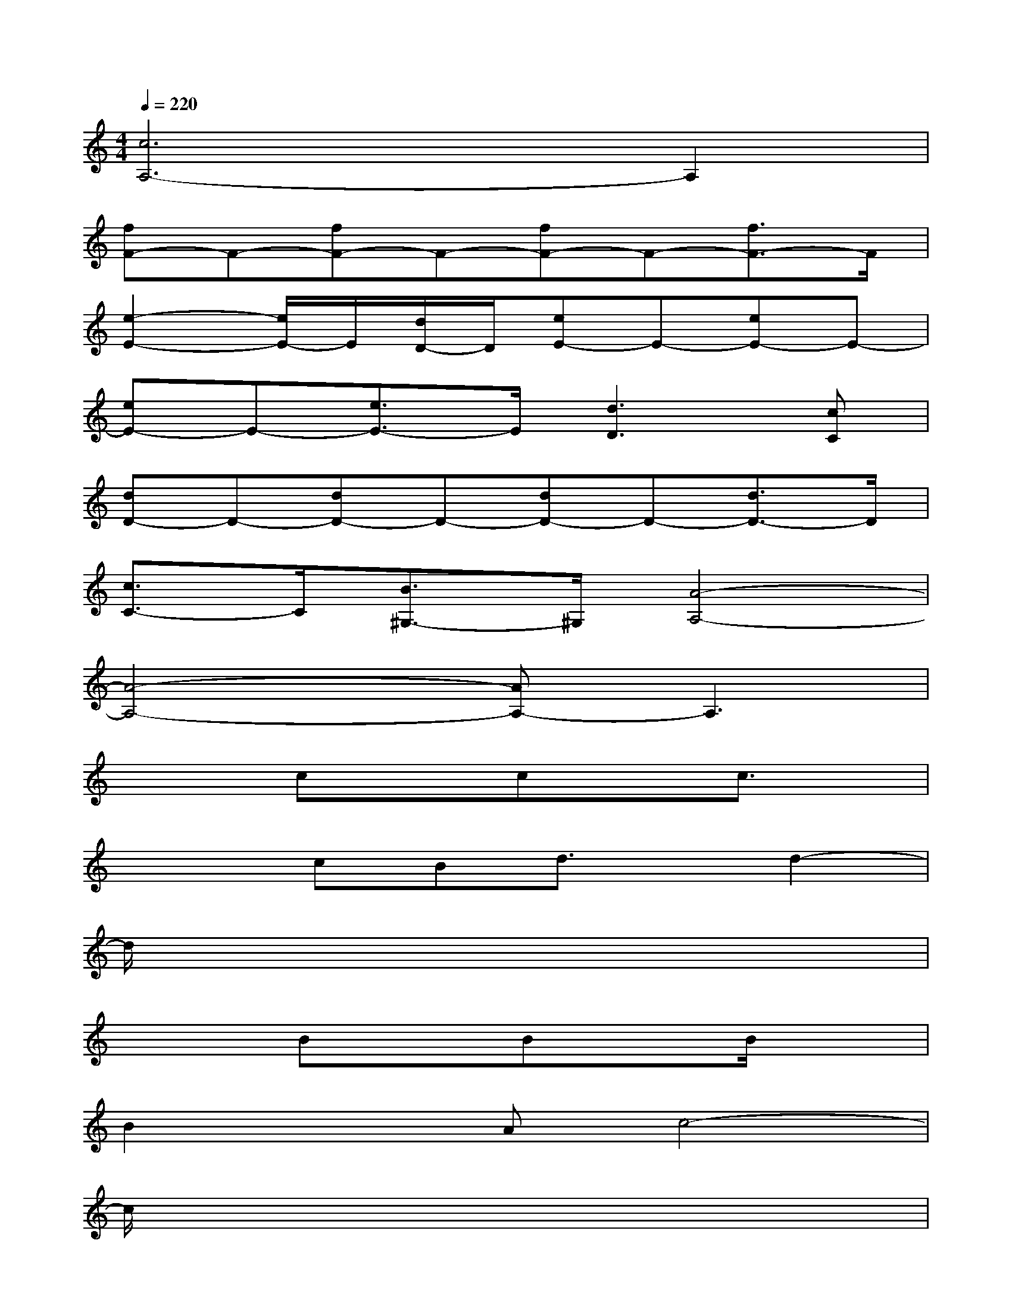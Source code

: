 X:1
T:
M:4/4
L:1/8
Q:1/4=220
K:C%0sharps
V:1
[c6A,6-]A,2|
[fF-]F-[fF-]F-[fF-]F-[f3/2F3/2-]F/2|
[e2-E2-][e/2E/2-]E/2[d/2D/2-]D/2[eE-]E-[eE-]E-|
[eE-]E-[e3/2E3/2-]E/2[d3D3][cC]|
[dD-]D-[dD-]D-[dD-]D-[d3/2D3/2-]D/2|
[c3/2C3/2-]C/2[B3/2^G,3/2-]^G,/2[A4-A,4-]|
[A4-A,4-][AA,-]A,3|
x2cxcxc3/2x/2|
x2cBd3/2x/2d2-|
d/2x6x3/2|
x2BxBxB/2x3/2|
B2xAc4-|
c/2x6x3/2|
x2cxcxcx|
cxB3/2x/2d3/2x/2d2-|
d2x6